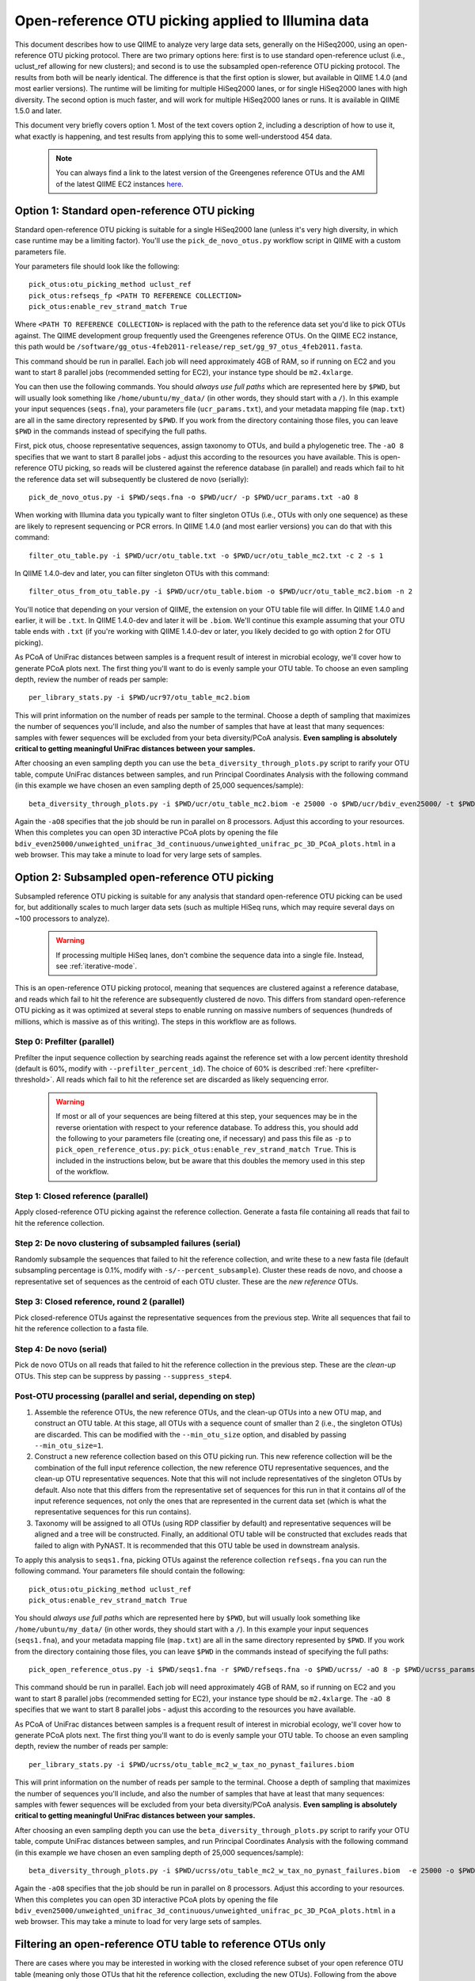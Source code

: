 =========================================================
 Open-reference OTU picking applied to Illumina data
=========================================================

This document describes how to use QIIME to analyze very large data sets, generally on the HiSeq2000, using an open-reference OTU picking protocol. There are two primary options here: first is to use standard open-reference uclust (i.e., uclust_ref allowing for new clusters); and second is to use the subsampled open-reference OTU picking protocol. The results from both will be nearly identical. The difference is that the first option is slower, but available in QIIME 1.4.0 (and most earlier versions). The runtime will be limiting for multiple HiSeq2000 lanes, or for single HiSeq2000 lanes with high diversity. The second option is much faster, and will work for multiple HiSeq2000 lanes or runs. It is available in QIIME 1.5.0 and later.

This document very briefly covers option 1. Most of the text covers option 2, including a description of how to use it, what exactly is happening, and test results from applying this to some well-understood 454 data. 

 .. note:: You can always find a link to the latest version of the Greengenes reference OTUs and the AMI of the latest QIIME EC2 instances `here <http://qiime.org/home_static/dataFiles.html>`_.

 .. toctree::

---------------------------------------------------------------
 Option 1: Standard open-reference OTU picking
---------------------------------------------------------------

Standard open-reference OTU picking is suitable for a single HiSeq2000 lane (unless it's very high diversity, in which case runtime may be a limiting factor). You'll use the ``pick_de_novo_otus.py`` workflow script in QIIME with a custom parameters file.

Your parameters file should look like the following::

	pick_otus:otu_picking_method uclust_ref
	pick_otus:refseqs_fp <PATH TO REFERENCE COLLECTION>
	pick_otus:enable_rev_strand_match True

Where ``<PATH TO REFERENCE COLLECTION>`` is replaced with the path to the reference data set you'd like to pick OTUs against. The QIIME development group frequently used the Greengenes reference OTUs. On the QIIME EC2 instance, this path would be ``/software/gg_otus-4feb2011-release/rep_set/gg_97_otus_4feb2011.fasta``. 

This command should be run in parallel. Each job will need approximately 4GB of RAM, so if running on EC2 and you want to start 8 parallel jobs (recommended setting for EC2), your instance type should be ``m2.4xlarge``.

You can then use the following commands. You should *always use full paths* which are represented here by ``$PWD``, but will usually look something like ``/home/ubuntu/my_data/`` (in other words, they should start with a ``/``). In this example your input sequences (``seqs.fna``), your parameters file (``ucr_params.txt``), and your metadata mapping file (``map.txt``) are all in the same directory represented by ``$PWD``. If you work from the directory containing those files, you can leave ``$PWD`` in the commands instead of specifying the full paths.

First, pick otus, choose representative sequences, assign taxonomy to OTUs, and build a phylogenetic tree. The ``-aO 8`` specifies that we want to start 8 parallel jobs - adjust this according to the resources you have available. This is open-reference OTU picking, so reads will be clustered against the reference database (in parallel) and reads which fail to hit the reference data set will subsequently be clustered de novo (serially)::
	
	pick_de_novo_otus.py -i $PWD/seqs.fna -o $PWD/ucr/ -p $PWD/ucr_params.txt -aO 8

When working with Illumina data you typically want to filter singleton OTUs (i.e., OTUs with only one sequence) as these are likely to represent sequencing or PCR errors. In QIIME 1.4.0 (and most earlier versions) you can do that with this command::
	
	filter_otu_table.py -i $PWD/ucr/otu_table.txt -o $PWD/ucr/otu_table_mc2.txt -c 2 -s 1

In QIIME 1.4.0-dev and later, you can filter singleton OTUs with this command::
	
	filter_otus_from_otu_table.py -i $PWD/ucr/otu_table.biom -o $PWD/ucr/otu_table_mc2.biom -n 2

You'll notice that depending on your version of QIIME, the extension on your OTU table file will differ. In QIIME 1.4.0 and earlier, it will be ``.txt``. In QIIME 1.4.0-dev and later it will be ``.biom``. We'll continue this example assuming that your OTU table ends with ``.txt`` (if you're working with QIIME 1.4.0-dev or later, you likely decided to go with option 2 for OTU picking).

As PCoA of UniFrac distances between samples is a frequent result of interest in microbial ecology, we'll cover how to generate PCoA plots next. The first thing you'll want to do is evenly sample your OTU table. To choose an even sampling depth, review the number of reads per sample::
	
	per_library_stats.py -i $PWD/ucr97/otu_table_mc2.biom

This will print information on the number of reads per sample to the terminal. Choose a depth of sampling that maximizes the number of sequences you'll include, and also the number of samples that have at least that many sequences: samples with fewer sequences will be excluded from your beta diversity/PCoA analysis. **Even sampling is absolutely critical to getting meaningful UniFrac distances between your samples.**

After choosing an even sampling depth you can use the ``beta_diversity_through_plots.py`` script to rarify your OTU table, compute UniFrac distances between samples, and run Principal Coordinates Analysis with the following command (in this example we have chosen an even sampling depth of 25,000 sequences/sample)::
	
	beta_diversity_through_plots.py -i $PWD/ucr/otu_table_mc2.biom -e 25000 -o $PWD/ucr/bdiv_even25000/ -t $PWD/ucr/rep_set.tre -m $PWD/map.txt -aO8

Again the ``-aO8`` specifies that the job should be run in parallel on 8 processors. Adjust this according to your resources. When this completes you can open 3D interactive PCoA plots by opening the file ``bdiv_even25000/unweighted_unifrac_3d_continuous/unweighted_unifrac_pc_3D_PCoA_plots.html`` in a web browser. This may take a minute to load for very large sets of samples.


---------------------------------------------------------------
 Option 2: Subsampled open-reference OTU picking
---------------------------------------------------------------

Subsampled reference OTU picking is suitable for any analysis that standard open-reference OTU picking can be used for, but additionally scales to much larger data sets (such as multiple HiSeq runs, which may require several days on ~100 processors to analyze).

 .. warning:: If processing multiple HiSeq lanes, don't combine the sequence data into a single file. Instead, see :ref:`iterative-mode`.

This is an open-reference OTU picking protocol, meaning that sequences are clustered against a reference database, and reads which fail to hit the reference are subsequently clustered de novo. This differs from standard open-reference OTU picking as it was optimized at several steps to enable running on massive numbers of sequences (hundreds of millions, which is massive as of this writing). The steps in this workflow are as follows.

Step 0: Prefilter (parallel)
----------------------------
Prefilter the input sequence collection by searching reads against the reference set with a low percent identity threshold (default is 60%, modify with ``--prefilter_percent_id``). The choice of 60% is described :ref:`here <prefilter-threshold>`. All reads which fail to hit the reference set are discarded as likely sequencing error.

 .. warning:: If most or all of your sequences are being filtered at this step, your sequences may be in the reverse orientation with respect to your reference database. To address this, you should add the following to your parameters file (creating one, if necessary) and pass this file as ``-p`` to ``pick_open_reference_otus.py``: ``pick_otus:enable_rev_strand_match True``. This is included in the instructions below, but be aware that this doubles the memory used in this step of the workflow. 

Step 1: Closed reference (parallel)
-----------------------------------
Apply closed-reference OTU picking against the reference collection. Generate a fasta file containing all reads that fail to hit the reference collection.

Step 2: De novo clustering of subsampled failures (serial)
----------------------------------------------------------
Randomly subsample the sequences that failed to hit the reference collection, and write these to a new fasta file (default subsampling percentage is 0.1%, modify with ``-s/--percent_subsample``). Cluster these reads de novo, and choose a representative set of sequences as the centroid of each OTU cluster. These are the *new reference* OTUs.

Step 3: Closed reference, round 2 (parallel)
--------------------------------------------
Pick closed-reference OTUs against the representative sequences from the previous step. Write all sequences that fail to hit the reference collection to a fasta file.

Step 4: De novo (serial)
------------------------
Pick de novo OTUs on all reads that failed to hit the reference collection in the previous step. These are the *clean-up* OTUs. This step can be suppress by passing ``--suppress_step4``.

Post-OTU processing (parallel and serial, depending on step)
------------------------------------------------------------

#. Assemble the reference OTUs, the new reference OTUs, and the clean-up OTUs into a new OTU map, and construct an OTU table. At this stage, all OTUs with a sequence count of smaller than 2 (i.e., the singleton OTUs) are discarded. This can be modified with the ``--min_otu_size`` option, and disabled by passing ``--min_otu_size=1``.

#. Construct a new reference collection based on this OTU picking run. This new reference collection will be the combination of the full input reference collection, the new reference OTU representative sequences, and the clean-up OTU representative sequences. Note that this will not include representatives of the singleton OTUs by default. Also note that this differs from the representative set of sequences for this run in that it contains *all* of the input reference sequences, not only the ones that are represented in the current data set (which is what the representative sequences for this run contains).

#. Taxonomy will be assigned to all OTUs (using RDP classifier by default) and representative sequences will be aligned and a tree will be constructed. Finally, an additional OTU table will be constructed that excludes reads that failed to align with PyNAST. It is recommended that this OTU table be used in downstream analysis.

To apply this analysis to ``seqs1.fna``, picking OTUs against the reference collection ``refseqs.fna`` you can run the following command. Your parameters file should contain the following::

	pick_otus:otu_picking_method uclust_ref
	pick_otus:enable_rev_strand_match True

You should *always use full paths* which are represented here by ``$PWD``, but will usually look something like ``/home/ubuntu/my_data/`` (in other words, they should start with a ``/``). In this example your input sequences (``seqs1.fna``), and your metadata mapping file (``map.txt``) are all in the same directory represented by ``$PWD``. If you work from the directory containing those files, you can leave ``$PWD`` in the commands instead of specifying the full paths::

	pick_open_reference_otus.py -i $PWD/seqs1.fna -r $PWD/refseqs.fna -o $PWD/ucrss/ -aO 8 -p $PWD/ucrss_params.txt

This command should be run in parallel. Each job will need approximately 4GB of RAM, so if running on EC2 and you want to start 8 parallel jobs (recommended setting for EC2), your instance type should be ``m2.4xlarge``. The ``-aO 8`` specifies that we want to start 8 parallel jobs - adjust this according to the resources you have available.

.. _ucrss-beta-diversity:

As PCoA of UniFrac distances between samples is a frequent result of interest in microbial ecology, we'll cover how to generate PCoA plots next. The first thing you'll want to do is evenly sample your OTU table. To choose an even sampling depth, review the number of reads per sample::
	
	per_library_stats.py -i $PWD/ucrss/otu_table_mc2_w_tax_no_pynast_failures.biom

This will print information on the number of reads per sample to the terminal. Choose a depth of sampling that maximizes the number of sequences you'll include, and also the number of samples that have at least that many sequences: samples with fewer sequences will be excluded from your beta diversity/PCoA analysis. **Even sampling is absolutely critical to getting meaningful UniFrac distances between your samples.**

After choosing an even sampling depth you can use the ``beta_diversity_through_plots.py`` script to rarify your OTU table, compute UniFrac distances between samples, and run Principal Coordinates Analysis with the following command (in this example we have chosen an even sampling depth of 25,000 sequences/sample)::
	
	beta_diversity_through_plots.py -i $PWD/ucrss/otu_table_mc2_w_tax_no_pynast_failures.biom  -e 25000 -o $PWD/ucrss/bdiv_even25000/ -t $PWD/ucrss/rep_set.tre -m $PWD/map.txt -aO8

Again the ``-aO8`` specifies that the job should be run in parallel on 8 processors. Adjust this according to your resources. When this completes you can open 3D interactive PCoA plots by opening the file ``bdiv_even25000/unweighted_unifrac_3d_continuous/unweighted_unifrac_pc_3D_PCoA_plots.html`` in a web browser. This may take a minute to load for very large sets of samples.

.. _filter_to_closed_ref:

---------------------------------------------------------------
Filtering an open-reference OTU table to reference OTUs only
---------------------------------------------------------------

There are cases where you may be interested in working with the closed reference subset of your open reference OTU table (meaning only those OTUs that hit the reference collection, excluding the new OTUs). Following from the above commands, to do that you can filter the new OTUs from the OTU table with the following command::

	filter_otus_from_otu_table.py -i $PWD/ucrss/otu_table_mc2_w_tax_no_pynast_failures.biom -o $PWD/ucrss/otu_table_mc2_w_tax_no_pynast_failures.reference_only.biom --negate_ids_to_exclude -e $PWD/refseqs.fna

What this does is filter exclude all OTUs with identifiers that are not present in ``$PWD/refseqs.fna``, so all of the new OTUs.

--------------------------------------------
 Subsampled OTU picking workflow evaluation
--------------------------------------------

Several analyses were performed to confirm that results are comparable between the subsampled open-reference OTU picking workflow and the standard open-reference OTU picking workflow. These include analyses on two different data sets: one host-associated (the `Costello Whole Body <http://www.ncbi.nlm.nih.gov/pubmed/19892944>`_ study) and one free-living (the `Lauber 88 soils <http://www.ncbi.nlm.nih.gov/pubmed/19502440>`_ study). These two were chosen as Greengenes (the reference set being used) is known to be biased toward human-associated microbes, so I wanted to confirm that the method works when few sequences fail to hit the reference set (whole body) and when many sequences fail to hit the reference set (88 soils).

Several tests were performed:
 * beta diversity (procrustes analysis to compare subsampled OTU results to de novo, open-reference, and closed-reference OTU picking)
 * alpha diversity (test for correlation in observed OTU count between subsampled OTU results and de novo, open-reference, and closed-reference OTU picking)
 * otu category significance (reviewed significant OTUs - need a good way to quantitate this)

For all analyses, sequences that fail to align with PyNAST and singleton OTUs were discarded (these are defaults in the subsampled OTU picking workflow).

------------------
88 soils analysis
------------------
This analysis is based on the data presented in the `Lauber 88 soils <http://www.ncbi.nlm.nih.gov/pubmed/19502440>`_ study.


Alpha diversity
---------------
Here I checked whether the subsampled reference OTU alpha diversities for all samples were correlated with the de novo OTU picking, standard open-reference OTU picking, and closed-reference OTU picking alpha diversities. The *observed species/OTUs* metric was calculated on add data sets (``alpha_diversity.py -m observed_species``), and the Pearson correlations were computed for subsampled reference OTU picking with the three other sets of values.

Results
```````
 * subsampled open-reference OTU picking versus de novo OTU picking: r=0.995 p=4.836e-88
 * subsampled open-reference OTU picking versus standard open-reference OTU picking: r=1.000 p=0.000
 * subsampled open-reference OTU picking versus closed-reference OTU picking: r=0.8634 p=1.405e-27

Conclusions
```````````
Subsampled open-reference OTU picking alpha diversity values are significantly correlated with de novo, standard open-reference, and closed-reference OTU picking results. This suggests that we will derive the same biological conclusions between regarding alpha diversity when using the subsampled OTU picking workflow.

Beta diversity
--------------
Here I checked whether Procrustes comparisons of unweighted UniFrac PCoA plots between subsampled open-reference OTU picking and de novo OTU picking, standard open-reference OTU picking, and closed-reference OTU picking yield significant results. This was calculated using ``transform_coordinate_matrices.py`` which is described in the `Procrustes tutorial <./procrustes_analysis.html>`_. p-values are based on 1000 Monte Carlo iterations.

Results
```````
 * subsampled open-reference OTU picking versus de novo OTU picking: M2=0.009 p<0.001
 * subsampled open-reference OTU picking versus standard open-reference OTU picking: M2=0.007 p<0.001
 * subsampled open-reference OTU picking versus closed-reference OTU picking: M2=0.039 p<0.001

Conclusions
```````````
Procrustes results are highly significant for the three comparisons, suggesting that we will derive the same biological conclusions regardless of which of these OTU picking workflows is used.


OTU category significance
-------------------------
Here I confirm that the same taxonomy groups are identified as significantly different across the pH gradient in these soils using ANOVA, regardless of which OTU picking workflow is applied. These results were computed with the ``otu_category_significance.py`` script. To define a category for this test I binned the pH values by truncating the values to integers (so 5.0, 5.3, and 5.9 are all binned to pH 5) and using this binned pH as the category. Since I'm just looking for consistent results across the different OTU picking methods I don't think it's important that this isn't the most biologically relevant binning strategy. **Note that OTU ids are not directly comparable across all analyses, so it is best to compare the taxonomies.**

Results
```````


Top 5 OTUs that differ across bins for subsampled open-reference OTU picking:

============================= ============================= ==============================================================================================
OTU ID                        Bonferroni-adjusted p-value   Taxonomy
============================= ============================= ==============================================================================================
New.CleanUp.ReferenceOTU26927 1.99e-11                      k__Bacteria; p__Proteobacteria; c__Gammaproteobacteria; o__Chromatiales; f__Sinobacteraceae
New.CleanUp.ReferenceOTU34053 7.06e-09                      k__Bacteria; p__Acidobacteria; c__Solibacteres; o__Solibacterales; f__Solibacteraceae
212596                        9.26e-09                      k__Bacteria; p__Acidobacteria; c__Solibacteres; o__Solibacterales; f__Solibacteraceae
112859                        1.22e-08                      k__Bacteria; p__Proteobacteria; c__Alphaproteobacteria; o__Rhizobiales; f__Hyphomicrobiaceae
New.CleanUp.ReferenceOTU36189 4.35e-08                      k__Bacteria; p__Actinobacteria; c__Actinobacteria; o__Rubrobacterales; f__Rubrobacteraceae
============================= ============================= ==============================================================================================

Top 5 OTUs that differ across bins for de novo OTU picking:

============================= ============================= ==============================================================================================
OTU ID                        Bonferroni-adjusted p-value   Taxonomy
============================= ============================= ==============================================================================================
26819                         3.19e-11                      k__Bacteria; p__Proteobacteria; c__Gammaproteobacteria; o__Chromatiales; f__Sinobacteraceae
28062                         5.92e-10                      k__Bacteria; p__Acidobacteria; c\_\_; o\_\_; f__Koribacteraceae
35264                         2.43e-09                      k__Bacteria; p__Acidobacteria; c__Solibacteres; o__Solibacterales; f__Solibacteraceae
45059                         5.48e-09                      k__Bacteria; p__Proteobacteria; c__Alphaproteobacteria; o\_\_; f\_\_
7687                          2.056e-08	                    k__Bacteria; p__Acidobacteria; c__Solibacteres; o__Solibacterales; f__Solibacteraceae
============================= ============================= ==============================================================================================


Top 5 OTUs that differ across bins for standard open-reference OTU picking:

============================= ============================= ==============================================================================================
OTU ID                        Bonferroni-adjusted p-value   Taxonomy
============================= ============================= ==============================================================================================
DeNovoOTU26928                1.99e-11                      k__Bacteria; p__Proteobacteria; c__Gammaproteobacteria; o__Chromatiales; f__Sinobacteraceae
DeNovoOTU34054                7.06e-09                      k__Bacteria; p__Acidobacteria; c__Solibacteres; o__Solibacterales; f__Solibacteraceae
212596                        9.26e-09                      k__Bacteria; p__Acidobacteria; c__Solibacteres; o__Solibacterales; f__Solibacteraceae
112859                        1.22e-08                      k__Bacteria; p__Proteobacteria; c__Alphaproteobacteria; o__Rhizobiales; f__Hyphomicrobiaceae
DeNovoOTU36190                4.35e-08                      k__Bacteria; p__Actinobacteria; c__Actinobacteria; o__Rubrobacterales; f__Rubrobacteraceae
============================= ============================= ==============================================================================================

Top 5 OTUs that differ across bins for closed-reference OTU picking:

============================= ============================= ===================================================================================================================
OTU ID                        Bonferroni-adjusted p-value   Taxonomy
============================= ============================= ===================================================================================================================
212596                        4.03e-09                      k__Bacteria; p__Acidobacteria; c__Solibacteres; o__Solibacterales; f__Solibacteraceae; g__CandidatusSolibacter; s\_\_
112859                        4.62e-09                      k__Bacteria; p__Proteobacteria; c__Alphaproteobacteria; o__Rhizobiales; f\_\_; g\_\_; s\_\_
544749                        5.56e-08                      k__Bacteria; p__Proteobacteria; c__Gammaproteobacteria; o__Chromatiales; f__Sinobacteraceae; g\_\_; s\_\_
541300                        1.28e-07                      k__Bacteria; p__Acidobacteria; c__Solibacteres; o__Solibacterales; f__Solibacteraceae; g__CandidatusSolibacter; s\_\_
563862                        1.95e-07                      k__Bacteria; p__Acidobacteria; c__Solibacteres; o__Solibacterales; f__Solibacteraceae; g__CandidatusSolibacter; s\_\_
============================= ============================= ===================================================================================================================

Conclusions
```````````
In lieu of a solid statistical approach to compare these results, the results appear consistent across the different OTU picking workflows. The standard open-reference and subsampled open-reference are remarkably consistent. 

Additional sanity check: is the new reference dataset sane?
-----------------------------------------------------------
To confirm that the new reference data set works as expected, I applied standard open-reference OTU picking on the original input sequences against the new reference collection generated by the subsampled OTU analysis. The idea here is that most reads should now hit the reference collection. A number of reads still fail, but on close investigation these turn out to all cluster into singleton OTUs. So, this is expected as singletons are not included in the reference collection (possible to adjust this with the ``--min_otu_size`` parameter [default = 2]). The new reference collection that is generated does appear to be sane. The command used for this analysis was::
	
	pick_de_novo_otus.py -i /home/ubuntu/data/lauber_88soils/seqs.fna -o /home/ubuntu/data/lauber_88soils/subsample_ref_otus_eval/ucr97_v_new_ref/ -p /home/ubuntu/data/lauber_88soils/subsample_ref_otus_eval/ucr_v_newref_params.txt -aO 3

The parameters file (``-p``) for this analysis contained the following lines::

	pick_otus:otu_picking_method uclust_ref
	pick_otus:refseqs_fp /home/ubuntu/data/lauber_88soils/subsample_ref_otus_eval/prefilter60/new_refseqs.fna
	pick_otus:enable_rev_strand_match True


--------------------
Whole body analysis
--------------------
This analysis is based on the data presented in the `Costello Whole Body <http://www.ncbi.nlm.nih.gov/pubmed/19892944>`_ study.

Alpha diversity
---------------
Here I checked whether the subsampled reference OTU alpha diversities for all samples were correlated with the de novo OTU picking, standard open-reference OTU picking, and closed-reference OTU picking alpha diversities. The *observed species/OTUs* metric was calculated on add data sets (``alpha_diversity.py -m observed_species``), and the Pearson correlations were computed for subsampled reference OTU picking with the three other sets of values.

Results
```````
 * subsampled open-reference OTU picking versus de novo OTU picking: r=0.99  p=0.0
 * subsampled open-reference OTU picking versus standard open-reference OTU picking: r=1.0 p=0.0
 * subsampled open-reference OTU picking versus closed-reference OTU picking: r=0.95 p=0.0

Conclusions
```````````
Subsampled open-reference OTU picking alpha diversity values are significantly correlated with de novo, standard open-reference, and closed-reference OTU picking results. This suggests that we will derive the same biological conclusions between regarding alpha diversity when using the subsampled OTU picking workflow.

Beta diversity
--------------
Here I checked whether Procrustes comparisons of unweighted UniFrac PCoA plots between subsampled open-reference OTU picking and de novo OTU picking, standard open-reference OTU picking, and closed-reference OTU picking yield significant results. This was calculated using ``transform_coordinate_matrices.py`` which is described in the `Procrustes tutorial <./procrustes_analysis.html>`_. p-values are based on 1000 Monte Carlo iterations.

Results
```````
 * subsampled open-reference OTU picking versus de novo OTU picking: M2=0.056 p<0.001
 * subsampled open-reference OTU picking versus standard open-reference OTU picking: M2=0.053 p<0.001
 * subsampled open-reference OTU picking versus closed-reference OTU picking: M2=0.072 p<0.001

Conclusions
```````````
Procrustes results are highly significant for the three comparisons, suggesting that we will derive the same biological conclusions regardless of which of these OTU picking workflows is used.


OTU category significance
-------------------------
Here I confirm that the same taxonomy groups are identified as significantly different across the body sites in this study using ANOVA, regardless of which OTU picking workflow is applied. These results were computed with the ``otu_category_significance.py`` script. **Note that OTU ids are not directly comparable across all analyses, so it is best to compare the taxonomies.**

Results
```````


Top 5 OTUs that differ across bins for subsampled open-reference OTU picking:

============================= ============================= ==============================================================================================
OTU ID                        Bonferroni-adjusted p-value   Taxonomy
============================= ============================= ==============================================================================================
470747                        5.37e-151                     k__Bacteria; p__Firmicutes; c__Clostridia; o__Clostridiales; f__Lachnospiraceae
471122                        4.35e-143                     k__Bacteria; p__Bacteroidetes; c__Bacteroidia; o__Bacteroidales; f__Prevotellaceae
470477                        4.14e-135                     k__Bacteria; p__Firmicutes; c__Bacilli; o__Lactobacillales; f__Carnobacteriaceae
94166                         1.61e-125                     k__Bacteria; p__Proteobacteria; c__Gammaproteobacteria; o__Pasteurellales; f__Pasteurellaceae
442949                        1.33e-124                     k__Bacteria; p__Firmicutes; c__Clostridia; o__Clostridiales; f__Veillonellaceae
============================= ============================= ==============================================================================================

Top 5 OTUs that differ across bins for de novo OTU picking:

============================= ============================= ==============================================================================================
OTU ID                        Bonferroni-adjusted p-value   Taxonomy
============================= ============================= ==============================================================================================
6389                          4.54e-148                     k__Bacteria; p__Firmicutes; c__Clostridia; o__Clostridiales; f__Lachnospiraceae
17234                         1.16e-141                     k__Bacteria; p__Bacteroidetes; c__Bacteroidia; o__Bacteroidales; f__Prevotellaceae
18227                         3.05e-139                     k__Bacteria; p__Firmicutes; c__Bacilli; o__Lactobacillales; f__Carnobacteriaceae
7262                          1.22e-134                     k__Bacteria; p__Firmicutes; c__Clostridia; o__Clostridiales; f__Veillonellaceae
18575                         2.74e-122                     k__Bacteria; p__Proteobacteria; c__Gammaproteobacteria; o__Pasteurellales; f__Pasteurellaceae
============================= ============================= ==============================================================================================

Top 5 OTUs that differ across bins for standard open-reference OTU picking:

============================= ============================= ==============================================================================================
OTU ID                        Bonferroni-adjusted p-value   Taxonomy
============================= ============================= ==============================================================================================
470747                        5.37e-151                     k__Bacteria; p__Firmicutes; c__Clostridia; o__Clostridiales; f__Lachnospiraceae
471122                        4.35e-143                     k__Bacteria; p__Bacteroidetes; c__Bacteroidia; o__Bacteroidales; f__Prevotellaceae
470477                        4.14e-135                     k__Bacteria; p__Firmicutes; c__Bacilli; o__Lactobacillales; f__Carnobacteriaceae
94166                         1.61e-125                     k__Bacteria; p__Proteobacteria; c__Gammaproteobacteria; o__Pasteurellales; f__Pasteurellaceae
442949                        1.33e-124                     k__Bacteria; p__Firmicutes; c__Clostridia; o__Clostridiales; f__Veillonellaceae
============================= ============================= ==============================================================================================

Top 5 OTUs that differ across bins for closed-reference OTU picking:

============================= ============================= ===================================================================================================================
OTU ID                        Bonferroni-adjusted p-value   Taxonomy
============================= ============================= ===================================================================================================================
470747                        3.25e-150                     k__Bacteria; p__Firmicutes; c__Clostridia; o__Clostridiales; f__Lachnospiraceae
471122                        2.20e-148                     k__Bacteria; p__Bacteroidetes; c__Bacteroidia; o__Bacteroidales; f__Prevotellaceae
470477                        2.51e-138                     k__Bacteria; p__Firmicutes; c__Bacilli; o__Lactobacillales; f__Carnobacteriaceae
94166                         4.30e-130                     k__Bacteria; p__Proteobacteria; c__Gammaproteobacteria; o__Pasteurellales; f__Pasteurellaceae
442949                        2.04e-121                     k__Bacteria; p__Firmicutes; c__Clostridia; o__Clostridiales; f__Veillonellaceae
============================= ============================= ===================================================================================================================

Conclusions
```````````
In lieu of a solid statistical approach to compare these results, the results are remarkably consistent across the different OTU picking workflows.

.. _prefilter-threshold:

Additional sanity check: what reads are being discarded by the prefilter?
-------------------------------------------------------------------------
To investigate what reads get discarded at the prefilter stage, I evaluated a subset of the reads discarded when the prefilter was set to 80% (``--prefilter_percent_id 0.80``) versus when the prefilter was set to 60% (default).

Sequences filtered at 80% but not at 60%
````````````````````````````````````````

These three have high percent id matches to 16S sequences in NCBI::

	>F12Pinl.140479_129272 FFLHOYS02GCJLO orig_bc=ATACAGAGCTCC new_bc=ATACAGAGCTCC bc_diffs=0
	CTGGGCCGTGTCTCAGTCCCAGTGTGGCTGATCATCCGAAAAGACCAGCTAAGCATCATTGGCTTGGTCAGCCTTTACCTAACCAACTACCTGATACTACGTGGGCTCATCGAACAGCGCGAATTAGCTTGCTTTATGAATTATTCAGGATTTGGAGTGAACTATTCGGCAGATTCCCACGCGTTACGCACCCGTTCGCCACTTTGCTTG
	>F32Indr.140459_1174716 FFO92CG02IYZBA orig_bc=GCTATCACGAGT new_bc=GCTATCACGAGT bc_diffs=0
	CCGGGCCGTGTCTCAGTCCCAGTGTGGCTGATCATCCGAAAAGACCAGCTAAGCATCATTGGCTTGGTCAGCCTTTACCTGACCAACTACCTAATACTACGCAGGCTCATCAAACAGCGCTTTTTAGCTTTCTTCAGGATTTGGCCCGAACTGTTCGGCAGATTCCCACGCGTTACGCACCCGTTCGCCACTTTGTTCTCAACTGTTCCCACCTCCTGGGCGAGA
	>F32Forr.140528_1210712 FFO92CG02IKGYS orig_bc=GCGTTACACACA new_bc=GCGTTACACACA bc_diffs=0
	CCGGGCCGTGTCTCAGTCCCAGTGTGGCTGATCATCCGAAAAGACCAGCTAAGCATCATTGGCTTGGTCAGCCTTTACCTGACCAACTACCTAATACTACGCAGGCTCATCAAACAGCGCTTTTGAGCTTTCTTCAGGATTTGGCCCGAACTGTTCGGCAGATTCCCACGCGTTACGCACCCGTTCGCCACTTTGTTCTCAACTATTCCGATTCTTTTTTCGGTAGGCCGTTA

Sequences filtered 80% and at 60%
`````````````````````````````````
These three reads hit a small fragment, a human sequence, and nothing in NCBI, respectively::

	>M22Pinr.140692_1148864 FFO92CG01EQIWQ orig_bc=CGCACATGTTAT new_bc=CGCACATGTTAT bc_diffs=0
	GGAAAAGGGAAAAACAGATGAGACAAATAGAAAACAAATAGCAAATTAGTAGGTGTTAACATGACTTTATCAATAATTACATCAAATGTAGATGATGTTAACCATGGATTGACAAACTTTTTCTTTATAGGACCAGACAGTCAATATTTTAGGTCTTTGAGGCCATATGGTATCTGTCATAACCACTCAACTGAGCCAGGATCAAACTCTGA
	>F31Nstl.140789_1153834 FFO92CG02FSK33 orig_bc=GCAGCCGAGTAT new_bc=GCAGCCGAGTAT bc_diffs=0
	CANNOT INCLUDE THIS READ DUE TO IRB RESTRICTIONS
	>F32Nstl.140804_1160735 FFO92CG01BRQNZ orig_bc=GCTGCTGCAATA new_bc=GCTGCTGCAATA bc_diffs=0
	CTGAAACCCTGGGTCACCAAAAGGCAGGAGGAGGAGGGACAGGGCAAGGCAGGGGAAGAGAGGGGAGGCTGACTCACATACACACATATGCATGCACACATCACACCCACATTCATGTACACACACACAGATTCACATGCATGCACAGCACAATCGCACACTTGTATACACACACAGGCACA

Conclusions
```````````
Based on this analysis (and currently unpublished data -- will fill in when available), a threshold of 60% was chosen as the default value for discarding sequences that are likely not rRNA.

.. _iterative-mode:

----------------------------------------------------------------------------
 Using the subsampled open-reference OTU picking workflow in iterative mode
----------------------------------------------------------------------------

The subsampled open-reference OTU picking workflow can be run in iterative mode to support multiple different sequence collections, such as several HiSeq runs. In iterative mode, the list of sequence files will be processed in order, and the new reference sequences generated at each step will be used as the reference collection for the subsequent step. After all input collections have been processed a single OTU table and tree, covering all of the input collections, will be generated. 

To apply this analysis to ``seqs1.fna`` and ``seqs2.fna`` in iterative mode, picking OTUs against the reference collection ``refseqs.fna`` you can run the following command. 


To apply this analysis to ``seqs1.fna``, picking OTUs against the reference collection ``refseqs.fna`` you can run the following command. Your parameters file should contain the following::

	pick_otus:otu_picking_method uclust_ref
	pick_otus:enable_rev_strand_match True

You should *always use full paths* which are represented here by ``$PWD``, but will usually look something like ``/home/ubuntu/my_data/`` (in other words, they should start with a ``/``). In this example your input sequences (``seqs1.fna``), and your metadata mapping file (``map.txt``) are all in the same directory represented by ``$PWD``. If you work from the directory containing those files, you can leave ``$PWD`` in the commands instead of specifying the full paths::

	pick_open_reference_otus.py -i $PWD/seqs1.fna,$PWD/seqs2.fna -r $PWD/refseqs.fna -o $PWD/ucrss_iter/ -aO 8 -p $PWD/ucrss_params.txt

This command should be run in parallel. Each job will need approximately 4GB of RAM, so if running on EC2 and you want to start 8 parallel jobs (recommended setting for EC2), your instance type should be ``m2.4xlarge``. The ``-aO 8`` specifies that we want to start 8 parallel jobs - adjust this according to the resources you have available. 

After iterative OTU picking you can continue on with beta diversity (and other) analyses as described :ref:`here <ucrss-beta-diversity>`.
